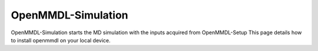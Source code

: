 **OpenMMDL-Simulation**
===============

OpenMMDL-Simulation starts the MD simulation with the inputs acquired from OpenMMDL-Setup
This page details how to install openmmdl on your local device. 
